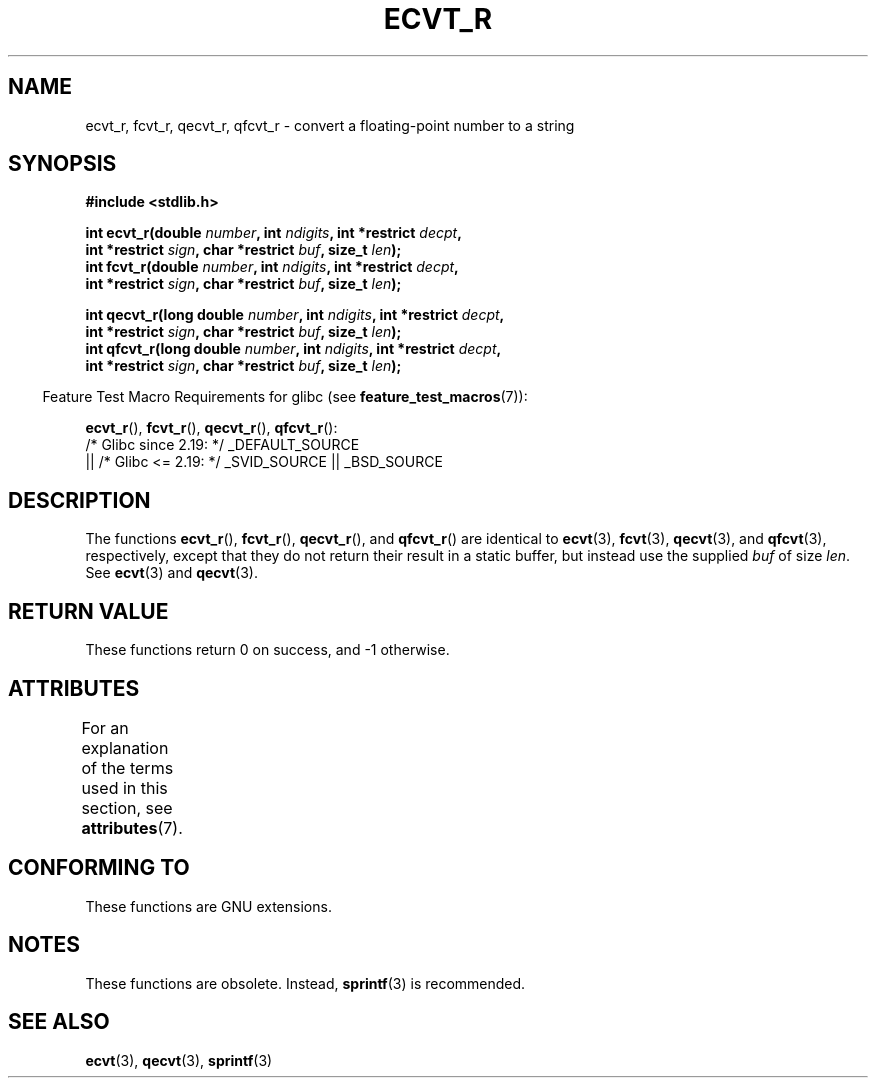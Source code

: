 .\" Copyright (C) 2002 Andries Brouwer <aeb@cwi.nl>
.\"
.\" %%%LICENSE_START(VERBATIM)
.\" Permission is granted to make and distribute verbatim copies of this
.\" manual provided the copyright notice and this permission notice are
.\" preserved on all copies.
.\"
.\" Permission is granted to copy and distribute modified versions of this
.\" manual under the conditions for verbatim copying, provided that the
.\" entire resulting derived work is distributed under the terms of a
.\" permission notice identical to this one.
.\"
.\" Since the Linux kernel and libraries are constantly changing, this
.\" manual page may be incorrect or out-of-date.  The author(s) assume no
.\" responsibility for errors or omissions, or for damages resulting from
.\" the use of the information contained herein.  The author(s) may not
.\" have taken the same level of care in the production of this manual,
.\" which is licensed free of charge, as they might when working
.\" professionally.
.\"
.\" Formatted or processed versions of this manual, if unaccompanied by
.\" the source, must acknowledge the copyright and authors of this work.
.\" %%%LICENSE_END
.\"
.\" This replaces an earlier man page written by Walter Harms
.\" <walter.harms@informatik.uni-oldenburg.de>.
.\"
.\" Corrected return types; from Fabian; 2004-10-05
.\"
.TH ECVT_R 3  2021-03-22 "GNU" "Linux Programmer's Manual"
.SH NAME
ecvt_r, fcvt_r, qecvt_r, qfcvt_r \- convert a floating-point number to a string
.SH SYNOPSIS
.nf
.B #include <stdlib.h>
.PP
.BI "int ecvt_r(double " number ", int " ndigits ", int *restrict " decpt ,
.BI "           int *restrict " sign ", char *restrict " buf ", size_t " len );
.BI "int fcvt_r(double " number ", int " ndigits ", int *restrict " decpt ,
.BI "           int *restrict " sign ", char *restrict " buf ", size_t " len );
.PP
.BI "int qecvt_r(long double " number ", int " ndigits \
", int *restrict " decpt ,
.BI "           int *restrict " sign ", char *restrict " buf ", size_t " len );
.BI "int qfcvt_r(long double " number ", int " ndigits \
", int *restrict " decpt ,
.BI "           int *restrict " sign ", char *restrict " buf ", size_t " len );
.fi
.PP
.RS -4
Feature Test Macro Requirements for glibc (see
.BR feature_test_macros (7)):
.RE
.PP
.BR ecvt_r (),
.BR fcvt_r (),
.BR qecvt_r (),
.BR qfcvt_r ():
.nf
    /* Glibc since 2.19: */ _DEFAULT_SOURCE
        || /* Glibc <= 2.19: */ _SVID_SOURCE || _BSD_SOURCE
.fi
.SH DESCRIPTION
The functions
.BR ecvt_r (),
.BR fcvt_r (),
.BR qecvt_r (),
and
.BR qfcvt_r ()
are identical to
.BR ecvt (3),
.BR fcvt (3),
.BR qecvt (3),
and
.BR qfcvt (3),
respectively, except that they do not return their result in a static
buffer, but instead use the supplied
.I buf
of size
.IR len .
See
.BR ecvt (3)
and
.BR qecvt (3).
.SH RETURN VALUE
These functions return 0 on success, and \-1 otherwise.
.SH ATTRIBUTES
For an explanation of the terms used in this section, see
.BR attributes (7).
.ad l
.nh
.TS
allbox;
lbx lb lb
l l l.
Interface	Attribute	Value
T{
.BR ecvt_r (),
.BR fcvt_r (),
.BR qecvt_r (),
.BR qfcvt_r ()
T}	Thread safety	MT-Safe
.TE
.hy
.ad
.sp 1
.SH CONFORMING TO
These functions are GNU extensions.
.SH NOTES
These functions are obsolete.
Instead,
.BR sprintf (3)
is recommended.
.SH SEE ALSO
.BR ecvt (3),
.BR qecvt (3),
.BR sprintf (3)
